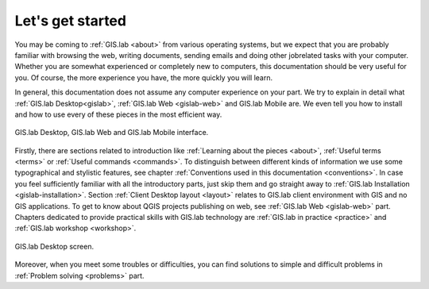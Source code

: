 .. _start:

*****************
Let's get started
*****************

You may be coming to :ref:`GIS.lab <about>` from various operating systems, 
but we expect that you are probably 
familiar with browsing the web, writing documents, sending emails and doing other 
jobrelated tasks with your computer. Whether you are somewhat experienced or 
completely new to computers, this documentation should be very useful for you.
Of course, the more experience you have, the more quickly you will learn. 

In general, this documentation does not assume any computer experience on your 
part. We try to explain in detail what :ref:`GIS.lab Desktop<gislab>`, 
:ref:`GIS.lab Web <gislab-web>` and GIS.lab Mobile are. 
We even tell you how to install 
and how to use every of these pieces in the most efficient way. 

.. _desktop-web-mobile:

.. figure:: ../img/general/desktop-web-mobile.png
   :align: center
   :width: 450

   GIS.lab Desktop, GIS.lab Web and GIS.lab Mobile interface.

Firstly, there are sections related to introduction like 
:ref:`Learning about the pieces <about>`, :ref:`Useful terms <terms>` 
or :ref:`Useful commands <commands>`.
To distinguish between different kinds of information we use some typographical
and stylistic features, see chapter
:ref:`Conventions used in this documentation <conventions>`. 
In case you feel sufficiently familiar with all the introductory parts, just skip 
them and go straight away to :ref:`GIS.lab Installation <gislab-installation>`. 
Section :ref:`Client Desktop layout <layout>` relates to GIS.lab client
environment with GIS and no GIS applications.
To get to know about QGIS projects publishing on web, see 
:ref:`GIS.lab Web <gislab-web>` part.
Chapters dedicated to provide practical skills with GIS.lab technology
are :ref:`GIS.lab in practice <practice>` and :ref:`GIS.lab workshop <workshop>`.

.. _gislab-desktop-start:

.. figure:: ../img/general/gislab-desktop-start.png
   :align: center
   :width: 450

   GIS.lab Desktop screen.

Moreover, when you meet some troubles or difficulties, you can find solutions to 
simple and difficult problems in :ref:`Problem solving <problems>` part.
